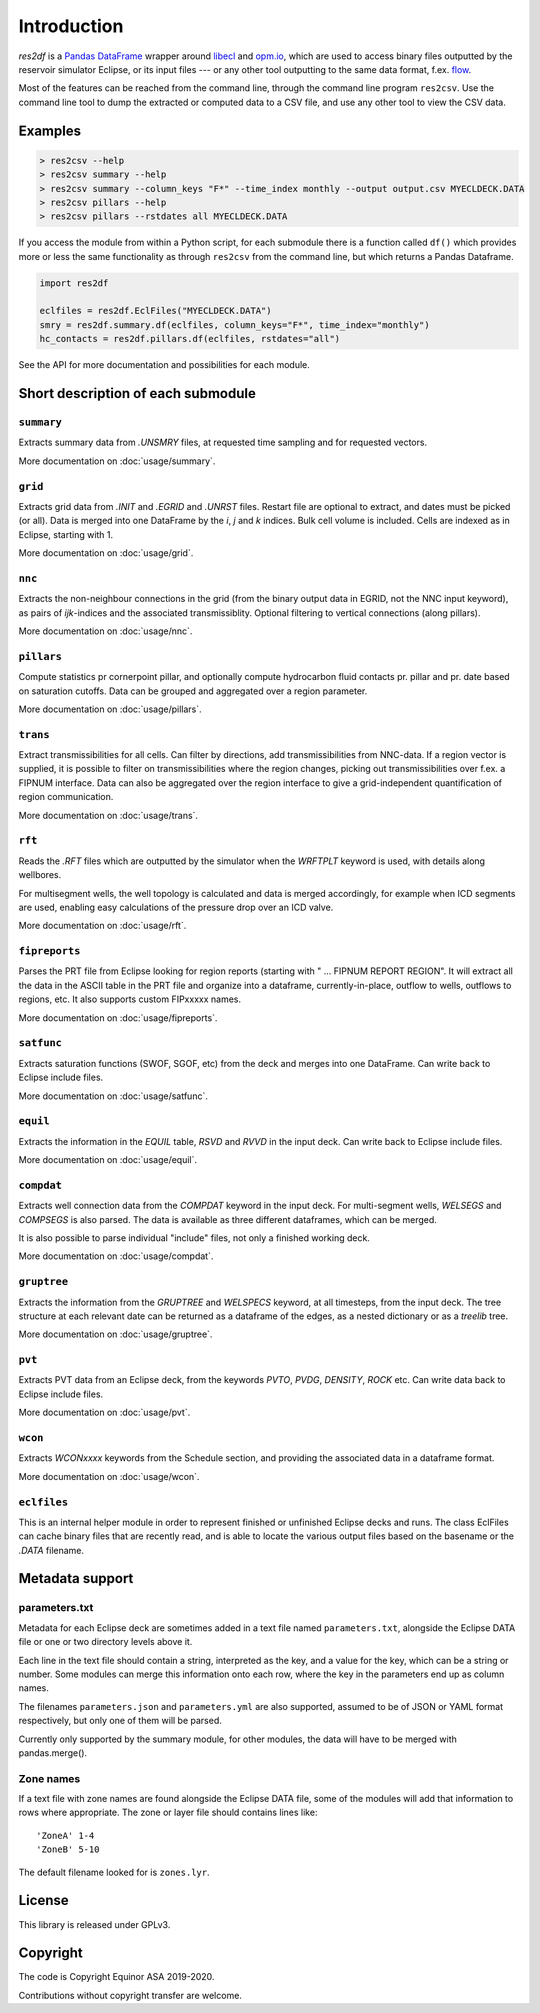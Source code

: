 Introduction
============

*res2df* is a `Pandas DataFrame <https://pandas.pydata.org/>`_ wrapper
around `libecl <https://github.com/equinor/libecl/>`_ and `opm.io
<https://github.com/OPM/opm-common/>`_, which are used to access
binary files outputted by the reservoir simulator Eclipse, or its
input files --- or any other tool outputting to the same data format,
f.ex. `flow <https://opm-project.org/?page_id=19>`_.

Most of the features can be reached from the command line, through the
command line program ``res2csv``. Use the command line tool to dump the
extracted or computed data to a CSV file, and use any other tool to
view the CSV data.

Examples
--------

.. code-block:: console

    > res2csv --help
    > res2csv summary --help
    > res2csv summary --column_keys "F*" --time_index monthly --output output.csv MYECLDECK.DATA
    > res2csv pillars --help
    > res2csv pillars --rstdates all MYECLDECK.DATA

If you access the module from within a Python script, for each submodule
there is a function called ``df()`` which provides more or less the same
functionality as through ``res2csv`` from the command line, but which returns
a Pandas Dataframe.

.. code-block:: python

    import res2df

    eclfiles = res2df.EclFiles("MYECLDECK.DATA")
    smry = res2df.summary.df(eclfiles, column_keys="F*", time_index="monthly")
    hc_contacts = res2df.pillars.df(eclfiles, rstdates="all")

See the API for more documentation and possibilities for each module.

Short description of each submodule
-----------------------------------

``summary``
^^^^^^^^^^^^^^

Extracts summary data from `.UNSMRY` files, at requested time sampling and
for requested vectors.

More documentation on :doc:`usage/summary`.

``grid``
^^^^^^^^

Extracts grid data from `.INIT` and `.EGRID` and `.UNRST` files. Restart file
are optional to extract, and dates must be picked (or all). Data is
merged into one DataFrame by the `i`, `j` and `k` indices. Bulk cell
volume is included. Cells are indexed as in Eclipse, starting with 1.

More documentation on :doc:`usage/grid`.

``nnc``
^^^^^^^

Extracts the non-neighbour connections in the grid (from the binary
output data in EGRID, not the NNC input keyword), as pairs of
`ijk`-indices and the associated transmissiblity. Optional filtering
to vertical connections (along pillars).

More documentation on :doc:`usage/nnc`.

``pillars``
^^^^^^^^^^^

Compute statistics pr cornerpoint pillar, and optionally compute hydrocarbon
fluid contacts pr. pillar and pr. date based on saturation cutoffs. Data
can be grouped and aggregated over a region parameter.

More documentation on :doc:`usage/pillars`.

``trans``
^^^^^^^^^

Extract transmissibilities for all cells. Can filter by directions, add
transmissibilities from NNC-data. If a region vector is supplied, it is
possible to filter on transmissibilities where the region changes, picking
out transmissibilities over f.ex. a FIPNUM interface. Data can also be aggregated
over the region interface to give a grid-independent quantification of region
communication.

More documentation on :doc:`usage/trans`.

``rft``
^^^^^^^

Reads the `.RFT` files which are outputted by the simulator when
the `WRFTPLT` keyword is used, with details along wellbores.

For multisegment wells, the well topology is calculated and data
is merged accordingly, for example when ICD segments are used, enabling
easy calculations of the pressure drop over an ICD valve.

More documentation on :doc:`usage/rft`.

``fipreports``
^^^^^^^^^^^^^^

Parses the PRT file from Eclipse looking for region reports (starting
with " ... FIPNUM REPORT REGION". It will extract all the data
in the ASCII table in the PRT file and organize into a dataframe,
currently-in-place, outflow to wells, outflows to regions, etc. It also
supports custom FIPxxxxx names.

More documentation on :doc:`usage/fipreports`.


``satfunc``
^^^^^^^^^^^

Extracts saturation functions (SWOF, SGOF, etc) from the deck and merges
into one DataFrame. Can write back to Eclipse include files.

More documentation on :doc:`usage/satfunc`.

``equil``
^^^^^^^^^

Extracts the information in the `EQUIL` table, `RSVD` and `RVVD` in the
input deck. Can write back to Eclipse include files.

More documentation on :doc:`usage/equil`.

``compdat``
^^^^^^^^^^^

Extracts well connection data from the `COMPDAT` keyword in the input deck.
For multi-segment wells, `WELSEGS` and `COMPSEGS` is also parsed. The
data is available as three different dataframes, which can be merged.

It is also possible to parse individual "include" files, not only a
finished working deck.

More documentation on :doc:`usage/compdat`.

``gruptree``
^^^^^^^^^^^^

Extracts the information from the `GRUPTREE` and `WELSPECS` keyword, at
all timesteps, from the input deck. The tree structure at each relevant
date can be returned as a dataframe of the edges, as a nested dictionary
or as a `treelib` tree.

More documentation on :doc:`usage/gruptree`.

``pvt``
^^^^^^^

Extracts PVT data from an Eclipse deck, from the keywords `PVTO`, `PVDG`,
`DENSITY`, `ROCK` etc. Can write data back to Eclipse include files.

More documentation on :doc:`usage/pvt`.

``wcon``
^^^^^^^^

Extracts `WCONxxxx` keywords from the Schedule section, and providing the
associated data in a dataframe format.

More documentation on :doc:`usage/wcon`.

``eclfiles``
^^^^^^^^^^^^

This is an internal helper module in order to represent finished or
unfinished Eclipse decks and runs. The class EclFiles can cache binary
files that are recently read, and is able to locate the various output
files based on the basename or the `.DATA` filename.

Metadata support
----------------

parameters.txt
^^^^^^^^^^^^^^

Metadata for each Eclipse deck are sometimes added in a text file named
``parameters.txt``, alongside the Eclipse DATA file or one or two directory levels
above it.

Each line in the text file should contain a string, interpreted as the key, and
a value for the key, which can be a string or number. Some modules can merge this
information onto each row, where the key in the parameters end up as column names.

The filenames ``parameters.json`` and ``parameters.yml`` are also supported, assumed
to be of JSON or YAML format respectively, but only one of them will be parsed.

Currently only supported by the summary module, for other modules, the data will
have to be merged with pandas.merge().

.. _zone-names:

Zone names
^^^^^^^^^^

If a text file with zone names are found alongside the Eclipse DATA file, some of the modules
will add that information to rows where appropriate. The zone or layer file should contains
lines like::

  'ZoneA' 1-4
  'ZoneB' 5-10

The default filename looked for is ``zones.lyr``.

License
-------

This library is released under GPLv3.

Copyright
---------

The code is Copyright Equinor ASA 2019-2020.

Contributions without copyright transfer are welcome.
